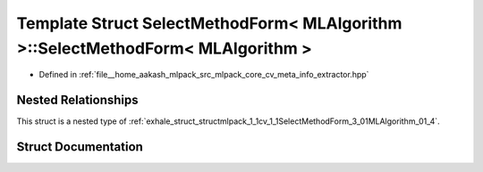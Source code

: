 .. _exhale_struct_structmlpack_1_1cv_1_1SelectMethodForm_3_01MLAlgorithm_01_4_1_1From:

Template Struct SelectMethodForm< MLAlgorithm >::SelectMethodForm< MLAlgorithm >
================================================================================

- Defined in :ref:`file__home_aakash_mlpack_src_mlpack_core_cv_meta_info_extractor.hpp`


Nested Relationships
--------------------

This struct is a nested type of :ref:`exhale_struct_structmlpack_1_1cv_1_1SelectMethodForm_3_01MLAlgorithm_01_4`.


Struct Documentation
--------------------


.. doxygenstruct:: mlpack::cv::SelectMethodForm< MLAlgorithm >::From
   :members:
   :protected-members:
   :undoc-members: